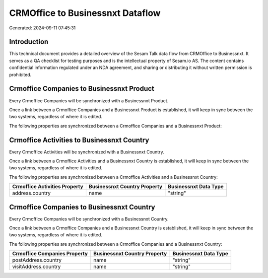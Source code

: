 =================================
CRMOffice to Businessnxt Dataflow
=================================

Generated: 2024-09-11 07:45:31

Introduction
------------

This technical document provides a detailed overview of the Sesam Talk data flow from CRMOffice to Businessnxt. It serves as a QA checklist for testing purposes and is the intellectual property of Sesam.io AS. The content contains confidential information regulated under an NDA agreement, and sharing or distributing it without written permission is prohibited.

Crmoffice Companies to Businessnxt Product
------------------------------------------
Every Crmoffice Companies will be synchronized with a Businessnxt Product.

Once a link between a Crmoffice Companies and a Businessnxt Product is established, it will keep in sync between the two systems, regardless of where it is edited.

The following properties are synchronized between a Crmoffice Companies and a Businessnxt Product:

.. list-table::
   :header-rows: 1

   * - Crmoffice Companies Property
     - Businessnxt Product Property
     - Businessnxt Data Type


Crmoffice Activities to Businessnxt Country
-------------------------------------------
Every Crmoffice Activities will be synchronized with a Businessnxt Country.

Once a link between a Crmoffice Activities and a Businessnxt Country is established, it will keep in sync between the two systems, regardless of where it is edited.

The following properties are synchronized between a Crmoffice Activities and a Businessnxt Country:

.. list-table::
   :header-rows: 1

   * - Crmoffice Activities Property
     - Businessnxt Country Property
     - Businessnxt Data Type
   * - address.country
     - name
     - "string"


Crmoffice Companies to Businessnxt Country
------------------------------------------
Every Crmoffice Companies will be synchronized with a Businessnxt Country.

Once a link between a Crmoffice Companies and a Businessnxt Country is established, it will keep in sync between the two systems, regardless of where it is edited.

The following properties are synchronized between a Crmoffice Companies and a Businessnxt Country:

.. list-table::
   :header-rows: 1

   * - Crmoffice Companies Property
     - Businessnxt Country Property
     - Businessnxt Data Type
   * - postAddress.country
     - name
     - "string"
   * - visitAddress.country
     - name
     - "string"

